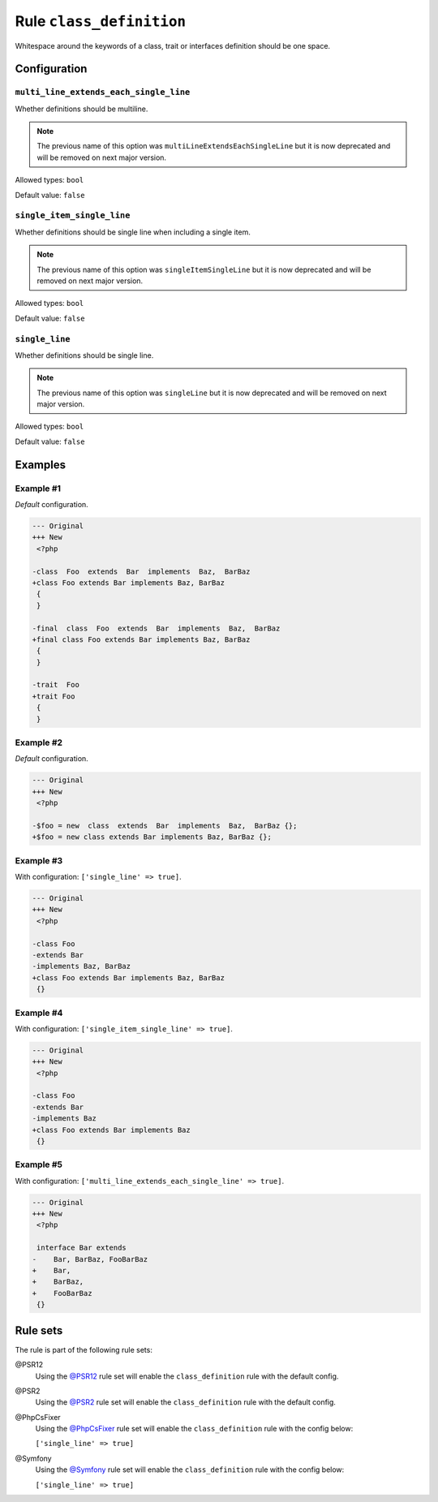 =========================
Rule ``class_definition``
=========================

Whitespace around the keywords of a class, trait or interfaces definition should
be one space.

Configuration
-------------

``multi_line_extends_each_single_line``
~~~~~~~~~~~~~~~~~~~~~~~~~~~~~~~~~~~~~~~

Whether definitions should be multiline.

.. note:: The previous name of this option was ``multiLineExtendsEachSingleLine`` but it is now deprecated and will be removed on next major version.

Allowed types: ``bool``

Default value: ``false``

``single_item_single_line``
~~~~~~~~~~~~~~~~~~~~~~~~~~~

Whether definitions should be single line when including a single item.

.. note:: The previous name of this option was ``singleItemSingleLine`` but it is now deprecated and will be removed on next major version.

Allowed types: ``bool``

Default value: ``false``

``single_line``
~~~~~~~~~~~~~~~

Whether definitions should be single line.

.. note:: The previous name of this option was ``singleLine`` but it is now deprecated and will be removed on next major version.

Allowed types: ``bool``

Default value: ``false``

Examples
--------

Example #1
~~~~~~~~~~

*Default* configuration.

.. code-block:: diff

   --- Original
   +++ New
    <?php

   -class  Foo  extends  Bar  implements  Baz,  BarBaz
   +class Foo extends Bar implements Baz, BarBaz
    {
    }

   -final  class  Foo  extends  Bar  implements  Baz,  BarBaz
   +final class Foo extends Bar implements Baz, BarBaz
    {
    }

   -trait  Foo
   +trait Foo
    {
    }

Example #2
~~~~~~~~~~

*Default* configuration.

.. code-block:: diff

   --- Original
   +++ New
    <?php

   -$foo = new  class  extends  Bar  implements  Baz,  BarBaz {};
   +$foo = new class extends Bar implements Baz, BarBaz {};

Example #3
~~~~~~~~~~

With configuration: ``['single_line' => true]``.

.. code-block:: diff

   --- Original
   +++ New
    <?php

   -class Foo
   -extends Bar
   -implements Baz, BarBaz
   +class Foo extends Bar implements Baz, BarBaz
    {}

Example #4
~~~~~~~~~~

With configuration: ``['single_item_single_line' => true]``.

.. code-block:: diff

   --- Original
   +++ New
    <?php

   -class Foo
   -extends Bar
   -implements Baz
   +class Foo extends Bar implements Baz
    {}

Example #5
~~~~~~~~~~

With configuration: ``['multi_line_extends_each_single_line' => true]``.

.. code-block:: diff

   --- Original
   +++ New
    <?php

    interface Bar extends
   -    Bar, BarBaz, FooBarBaz
   +    Bar,
   +    BarBaz,
   +    FooBarBaz
    {}

Rule sets
---------

The rule is part of the following rule sets:

@PSR12
  Using the `@PSR12 <./../../ruleSets/PSR12.rst>`_ rule set will enable the ``class_definition`` rule with the default config.

@PSR2
  Using the `@PSR2 <./../../ruleSets/PSR2.rst>`_ rule set will enable the ``class_definition`` rule with the default config.

@PhpCsFixer
  Using the `@PhpCsFixer <./../../ruleSets/PhpCsFixer.rst>`_ rule set will enable the ``class_definition`` rule with the config below:

  ``['single_line' => true]``

@Symfony
  Using the `@Symfony <./../../ruleSets/Symfony.rst>`_ rule set will enable the ``class_definition`` rule with the config below:

  ``['single_line' => true]``
